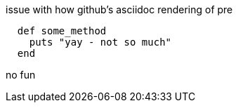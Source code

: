 
issue with how github's asciidoc rendering of pre

--------
  def some_method
    puts "yay - not so much"
  end
--------

no fun
